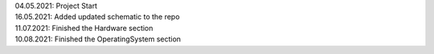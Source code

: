 .. role:: raw-html(raw)
    :format: html

| 04.05.2021: Project Start
| 16.05.2021: Added updated schematic to the repo
| 11.07.2021: Finished the Hardware section
| 10.08.2021: Finished the OperatingSystem section